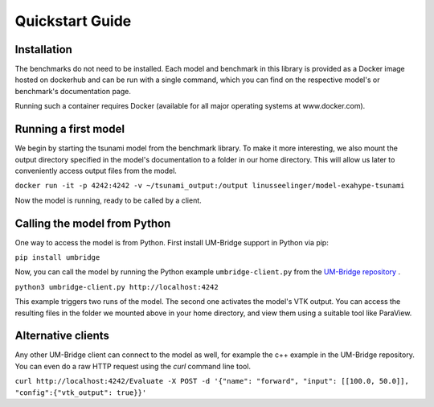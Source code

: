 ================
Quickstart Guide
================

Installation
==============

The benchmarks do not need to be installed. Each model and benchmark in this library is provided as a Docker image hosted on dockerhub and can be run with a single command, which you can find on the respective model's or benchmark's documentation page.

Running such a container requires Docker (available for all major operating systems at www.docker.com).

Running a first model
========================

We begin by starting the tsunami model from the benchmark library. To make it more interesting, we also mount the output directory specified in the model's documentation to a folder in our home directory. This will allow us later to conveniently access output files from the model.

``docker run -it -p 4242:4242 -v ~/tsunami_output:/output linusseelinger/model-exahype-tsunami``

Now the model is running, ready to be called by a client.

Calling the model from Python
========================

One way to access the model is from Python. First install UM-Bridge support in Python via pip:

``pip install umbridge``

Now, you can call the model by running the Python example ``umbridge-client.py`` from the `UM-Bridge repository <www.github.com/UM-Bridge/umbridge/tree/main/clients/python/>`_ .

``python3 umbridge-client.py http://localhost:4242``

This example triggers two runs of the model. The second one activates the model's VTK output. You can access the resulting files in the folder we mounted above in your home directory, and view them using a suitable tool like ParaView.

Alternative clients
========================

Any other UM-Bridge client can connect to the model as well, for example the c++ example in the UM-Bridge repository. You can even do a raw HTTP request using the `curl` command line tool.

``curl http://localhost:4242/Evaluate -X POST -d '{"name": "forward", "input": [[100.0, 50.0]], "config":{"vtk_output": true}}'``
